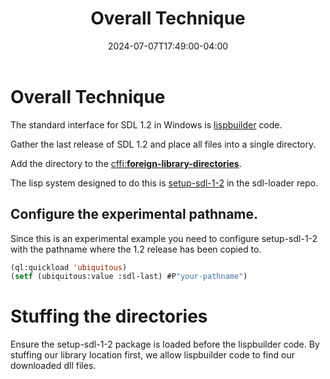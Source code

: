 #+TITLE: Overall Technique
#+DATE: 2024-07-07T17:49:00-04:00
#+WEIGHT: 20
* Overall Technique
The standard interface for SDL 1.2 in Windows is [[https://github.com/lispbuilder/lispbuilder][lispbuilder]] code.

Gather the last release of SDL 1.2 and place all files into a single directory.

Add the directory to the [[https://cffi.common-lisp.dev/manual/html_node/_002aforeign_002dlibrary_002ddirectories_002a.html][cffi:*foreign-library-directories*]].

The lisp system designed to do this is [[https://github.com/tomrake/sdl-loader/blob/main/setup-sdl-1-2.asd][setup-sdl-1-2]] in the sdl-loader repo.

** Configure the experimental pathname.

Since this is an experimental example you need to configure setup-sdl-1-2 with the pathname where the 1.2 release has been copied to.

#+begin_src lisp
  (ql:quickload 'ubiquitous)
  (setf (ubiquitous:value :sdl-last) #P"your-pathname")
#+end_src

* Stuffing the directories

Ensure the setup-sdl-1-2 package is loaded before the lispbuilder code.
By stuffing our library location first, we allow lispbuilder code to find our downloaded dll files.
